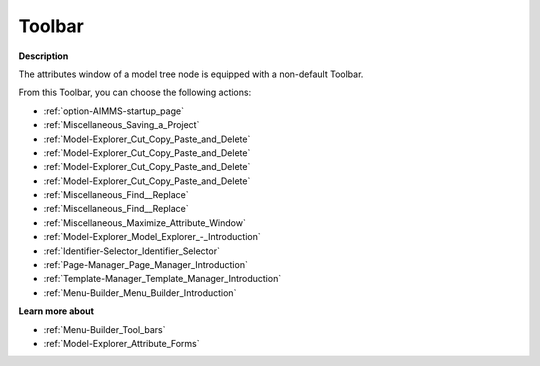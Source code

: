 .. |img_def_First_Page_button_bmp| image:: images/First_Page_button.bmp
.. |img_def_Save_All_button_bmp| image:: images/Save_All_button.bmp
.. |img_def_Cut_button_bmp| image:: images/Cut_button.bmp
.. |img_def_Copy_Button_bmp| image:: images/Copy_Button.bmp
.. |img_def_Paste_button_bmp| image:: images/Paste_button.bmp
.. |img_def_Remove_button_Model_Tree_bmp| image:: images/Remove_button_Model_Tree.bmp
.. |img_def_Find_button_bmp| image:: images/Find_button.bmp
.. |img_def_Find_Again_button_bmp| image:: images/Find_Again_button.bmp
.. |img_def_Maximize_Window_button_bmp| image:: images/Maximize_Window_button.bmp
.. |img_def_Model_Explorer_button_bmp| image:: images/Model_Explorer_button.bmp
.. |img_def_Identifier_Selector_button_bmp| image:: images/Identifier_Selector_button.bmp
.. |img_def_Page_Manager_button_bmp| image:: images/Page_Manager_button.bmp
.. |img_def_Template_Manager_button_bmp| image:: images/Template_Manager_button.bmp
.. |img_def_Menu_Builder_button_bmp| image:: images/Menu_Builder_button.bmp


.. _Model-Explorer_Model_Tree_Node_Attributes_-_T:


Toolbar
=======

**Description** 

The attributes window of a model tree node is equipped with a non-default Toolbar.

From this Toolbar, you can choose the following actions:

*	|img_def_First_Page_button_bmp| :ref:`option-AIMMS-startup_page` 
*	|img_def_Save_All_button_bmp| :ref:`Miscellaneous_Saving_a_Project`  
*	|img_def_Cut_button_bmp| :ref:`Model-Explorer_Cut_Copy_Paste_and_Delete`  
*	|img_def_Copy_Button_bmp| :ref:`Model-Explorer_Cut_Copy_Paste_and_Delete`  
*	|img_def_Paste_button_bmp| :ref:`Model-Explorer_Cut_Copy_Paste_and_Delete`  
*	|img_def_Remove_button_Model_Tree_bmp| :ref:`Model-Explorer_Cut_Copy_Paste_and_Delete`  
*	|img_def_Find_button_bmp| :ref:`Miscellaneous_Find__Replace`  
*	|img_def_Find_Again_button_bmp| :ref:`Miscellaneous_Find__Replace`  
*	|img_def_Maximize_Window_button_bmp| :ref:`Miscellaneous_Maximize_Attribute_Window`  
*	|img_def_Model_Explorer_button_bmp| :ref:`Model-Explorer_Model_Explorer_-_Introduction`  
*	|img_def_Identifier_Selector_button_bmp| :ref:`Identifier-Selector_Identifier_Selector`  
*	|img_def_Page_Manager_button_bmp| :ref:`Page-Manager_Page_Manager_Introduction`  
*	|img_def_Template_Manager_button_bmp| :ref:`Template-Manager_Template_Manager_Introduction`  
*	|img_def_Menu_Builder_button_bmp| :ref:`Menu-Builder_Menu_Builder_Introduction`  







**Learn more about** 

*	:ref:`Menu-Builder_Tool_bars`  
*	:ref:`Model-Explorer_Attribute_Forms` 



